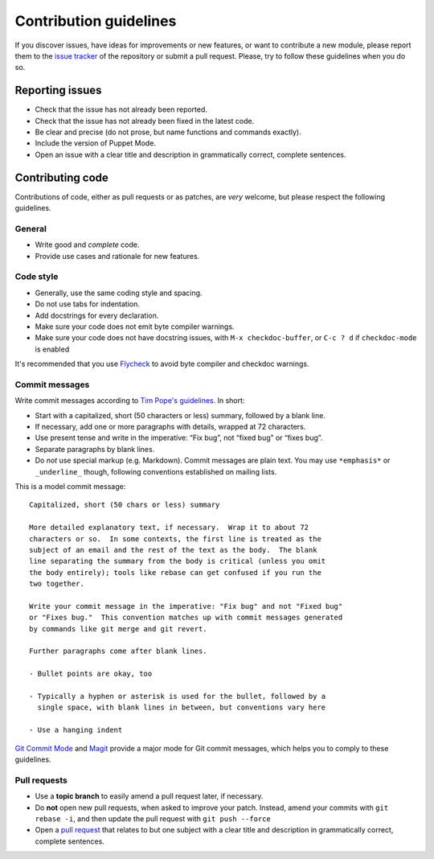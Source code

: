 =========================
 Contribution guidelines
=========================

.. default-role:: literal

.. role:: kbd(literal)

If you discover issues, have ideas for improvements or new features, or want to
contribute a new module, please report them to the `issue tracker`_ of the
repository or submit a pull request. Please, try to follow these guidelines when
you do so.

.. _issue tracker: https://github.com/lunaryorn/puppet-mode/issues

Reporting issues
================

- Check that the issue has not already been reported.
- Check that the issue has not already been fixed in the latest code.
- Be clear and precise (do not prose, but name functions and commands exactly).
- Include the version of Puppet Mode.
- Open an issue with a clear title and description in grammatically correct,
  complete sentences.

Contributing code
=================

Contributions of code, either as pull requests or as patches, are *very*
welcome, but please respect the following guidelines.

General
-------

- Write good and *complete* code.
- Provide use cases and rationale for new features.

Code style
----------

- Generally, use the same coding style and spacing.
- Do not use tabs for indentation.
- Add docstrings for every declaration.
- Make sure your code does not emit byte compiler warnings.
- Make sure your code does not have docstring issues, with :kbd:`M-x
  checkdoc-buffer`, or :kbd:`C-c ? d` if `checkdoc-mode` is enabled

It's recommended that you use Flycheck_ to avoid byte compiler and checkdoc
warnings.

.. _Flycheck: http://flycheck.readthedocs.org

Commit messages
---------------

Write commit messages according to `Tim Pope's guidelines`_. In short:

- Start with a capitalized, short (50 characters or less) summary, followed by a
  blank line.
- If necessary, add one or more paragraphs with details, wrapped at 72
  characters.
- Use present tense and write in the imperative: “Fix bug”, not “fixed bug” or
  “fixes bug”.
- Separate paragraphs by blank lines.
- Do *not* use special markup (e.g. Markdown).  Commit messages are plain text.
  You may use ``*emphasis*`` or ``_underline_`` though, following conventions
  established on mailing lists.

This is a model commit message::

    Capitalized, short (50 chars or less) summary

    More detailed explanatory text, if necessary.  Wrap it to about 72
    characters or so.  In some contexts, the first line is treated as the
    subject of an email and the rest of the text as the body.  The blank
    line separating the summary from the body is critical (unless you omit
    the body entirely); tools like rebase can get confused if you run the
    two together.

    Write your commit message in the imperative: "Fix bug" and not "Fixed bug"
    or "Fixes bug."  This convention matches up with commit messages generated
    by commands like git merge and git revert.

    Further paragraphs come after blank lines.

    - Bullet points are okay, too

    - Typically a hyphen or asterisk is used for the bullet, followed by a
      single space, with blank lines in between, but conventions vary here

    - Use a hanging indent

`Git Commit Mode`_ and Magit_ provide a major mode for Git commit messages,
which helps you to comply to these guidelines.

Pull requests
-------------

- Use a **topic branch** to easily amend a pull request later, if necessary.
- Do **not** open new pull requests, when asked to improve your patch.  Instead,
  amend your commits with `git rebase -i`, and then update the pull request with
  `git push --force`
- Open a `pull request`_ that relates to but one subject with a clear title and
  description in grammatically correct, complete sentences.

.. _Tim Pope's guidelines: http://tbaggery.com/2008/04/19/a-note-about-git-commit-messages.html
.. _Git Commit Mode: https://github.com/magit/git-modes/
.. _Magit: https://github.com/magit/magit/
.. _pull request: https://help.github.com/articles/using-pull-requests
